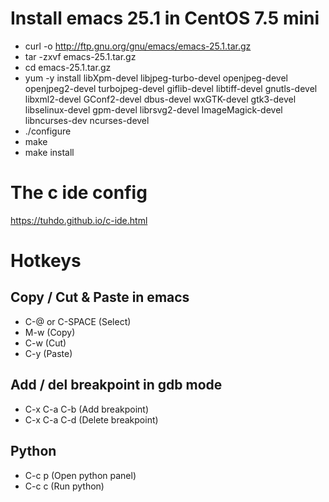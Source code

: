 #+STARTUP: showall

* Install emacs 25.1 in CentOS 7.5 mini

   - curl -o http://ftp.gnu.org/gnu/emacs/emacs-25.1.tar.gz
   - tar -zxvf emacs-25.1.tar.gz
   - cd emacs-25.1.tar.gz
   - yum -y install libXpm-devel libjpeg-turbo-devel openjpeg-devel openjpeg2-devel turbojpeg-devel giflib-devel libtiff-devel gnutls-devel libxml2-devel GConf2-devel dbus-devel wxGTK-devel gtk3-devel libselinux-devel gpm-devel librsvg2-devel ImageMagick-devel libncurses-dev ncurses-devel
   - ./configure
   - make
   - make install

* The c ide config

  https://tuhdo.github.io/c-ide.html

* Hotkeys

** Copy / Cut & Paste in emacs

   - C-@ or C-SPACE (Select)
   - M-w (Copy) 
   - C-w (Cut)
   - C-y (Paste)
   
** Add / del breakpoint in gdb mode
   
   - C-x C-a C-b (Add breakpoint)
   - C-x C-a C-d (Delete breakpoint)

** Python

   - C-c p (Open python panel)
   - C-c c (Run python)
